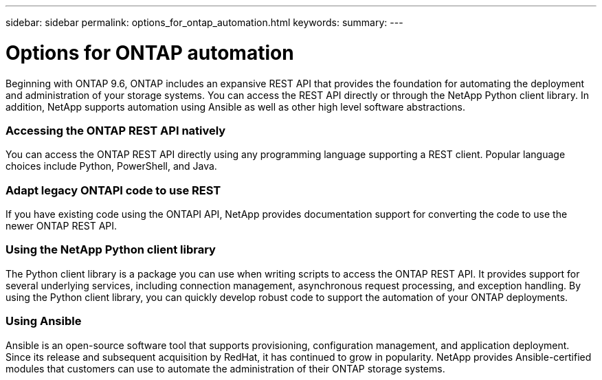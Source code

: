 ---
sidebar: sidebar
permalink: options_for_ontap_automation.html
keywords:
summary:
---

= Options for ONTAP automation
:hardbreaks:
:nofooter:
:icons: font
:linkattrs:
:imagesdir: ./media/

//
// This file was created with NDAC Version 2.0 (August 17, 2020)
//
// 2020-12-10 15:58:00.644064
//

[.lead]
Beginning with ONTAP 9.6, ONTAP includes an expansive REST API that provides the foundation for automating the deployment and administration of your storage systems. You can access the REST API directly or through the NetApp Python client library. In addition, NetApp supports automation using Ansible as well as other high level software abstractions.

=== Accessing the ONTAP REST API natively

You can access the ONTAP REST API directly using any programming language supporting a REST client. Popular language choices include Python, PowerShell, and Java.

=== Adapt legacy ONTAPI code to use REST

If you have existing code using the ONTAPI API, NetApp provides documentation support for converting the code to use the newer ONTAP REST API.

=== Using the NetApp Python client library

The Python client library is a package you can use when writing scripts to access the ONTAP REST API. It provides support for several underlying services, including connection management, asynchronous request processing, and exception handling. By using the Python client library, you can quickly develop robust code to support the automation of your ONTAP deployments.

=== Using Ansible

Ansible is an open-source software tool that supports provisioning, configuration management, and application deployment. Since its release and subsequent acquisition by RedHat, it has continued to grow in popularity. NetApp provides Ansible-certified modules that customers can use to automate the administration of their ONTAP storage systems.
